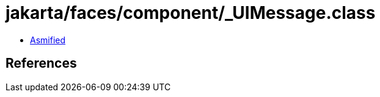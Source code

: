 = jakarta/faces/component/_UIMessage.class

 - link:_UIMessage-asmified.java[Asmified]

== References

